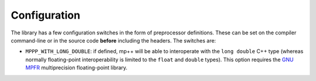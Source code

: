 .. _configuration:

Configuration
=============

The library has a few configuration switches in the form of preprocessor definitions. These can be set
on the compiler command-line or in the source code **before** including the headers. The switches are:

* ``MPPP_WITH_LONG_DOUBLE``: if defined, mp++ will be able to interoperate with the ``long double`` C++ type (whereas
  normally floating-point interoperability is limited to the ``float`` and ``double`` types). This option requires
  the `GNU MPFR <http://www.mpfr.org>`__ multiprecision floating-point library.
